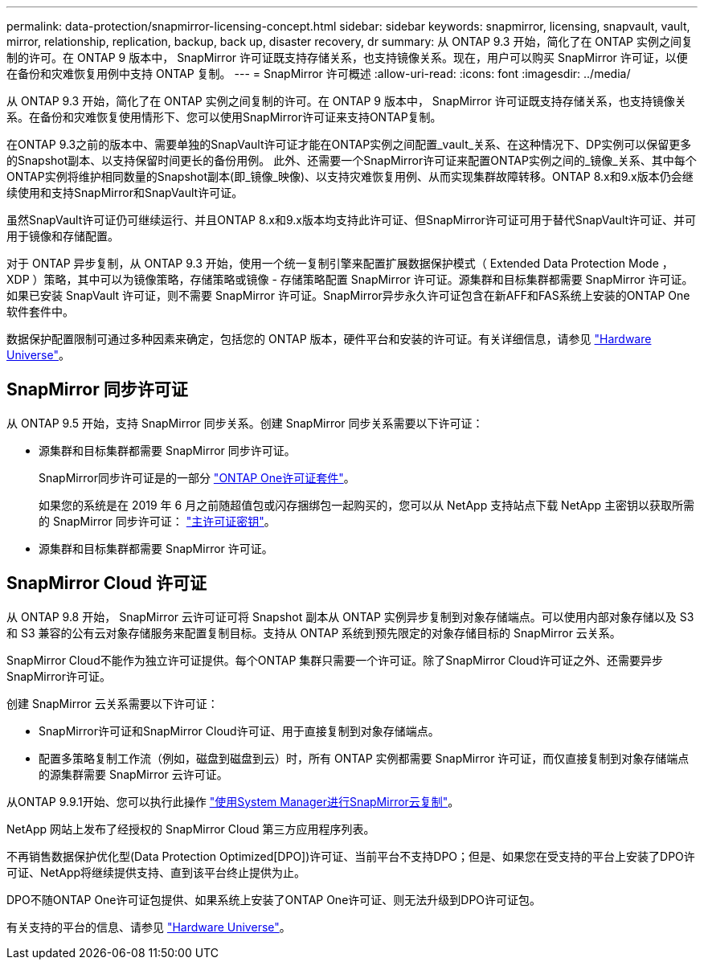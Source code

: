 ---
permalink: data-protection/snapmirror-licensing-concept.html 
sidebar: sidebar 
keywords: snapmirror, licensing, snapvault, vault, mirror, relationship, replication, backup, back up, disaster recovery, dr 
summary: 从 ONTAP 9.3 开始，简化了在 ONTAP 实例之间复制的许可。在 ONTAP 9 版本中， SnapMirror 许可证既支持存储关系，也支持镜像关系。现在，用户可以购买 SnapMirror 许可证，以便在备份和灾难恢复用例中支持 ONTAP 复制。 
---
= SnapMirror 许可概述
:allow-uri-read: 
:icons: font
:imagesdir: ../media/


[role="lead"]
从 ONTAP 9.3 开始，简化了在 ONTAP 实例之间复制的许可。在 ONTAP 9 版本中， SnapMirror 许可证既支持存储关系，也支持镜像关系。在备份和灾难恢复使用情形下、您可以使用SnapMirror许可证来支持ONTAP复制。

在ONTAP 9.3之前的版本中、需要单独的SnapVault许可证才能在ONTAP实例之间配置_vault_关系、在这种情况下、DP实例可以保留更多的Snapshot副本、以支持保留时间更长的备份用例。 此外、还需要一个SnapMirror许可证来配置ONTAP实例之间的_镜像_关系、其中每个ONTAP实例将维护相同数量的Snapshot副本(即_镜像_映像)、以支持灾难恢复用例、从而实现集群故障转移。ONTAP 8.x和9.x版本仍会继续使用和支持SnapMirror和SnapVault许可证。

虽然SnapVault许可证仍可继续运行、并且ONTAP 8.x和9.x版本均支持此许可证、但SnapMirror许可证可用于替代SnapVault许可证、并可用于镜像和存储配置。

对于 ONTAP 异步复制，从 ONTAP 9.3 开始，使用一个统一复制引擎来配置扩展数据保护模式（ Extended Data Protection Mode ， XDP ）策略，其中可以为镜像策略，存储策略或镜像 - 存储策略配置 SnapMirror 许可证。源集群和目标集群都需要 SnapMirror 许可证。如果已安装 SnapVault 许可证，则不需要 SnapMirror 许可证。SnapMirror异步永久许可证包含在新AFF和FAS系统上安装的ONTAP One软件套件中。

数据保护配置限制可通过多种因素来确定，包括您的 ONTAP 版本，硬件平台和安装的许可证。有关详细信息，请参见 https://hwu.netapp.com/["Hardware Universe"^]。



== SnapMirror 同步许可证

从 ONTAP 9.5 开始，支持 SnapMirror 同步关系。创建 SnapMirror 同步关系需要以下许可证：

* 源集群和目标集群都需要 SnapMirror 同步许可证。
+
SnapMirror同步许可证是的一部分 https://docs.netapp.com/us-en/ontap/system-admin/manage-licenses-concept.html["ONTAP One许可证套件"]。

+
如果您的系统是在 2019 年 6 月之前随超值包或闪存捆绑包一起购买的，您可以从 NetApp 支持站点下载 NetApp 主密钥以获取所需的 SnapMirror 同步许可证： https://mysupport.netapp.com/NOW/knowledge/docs/olio/guides/master_lickey/["主许可证密钥"]。

* 源集群和目标集群都需要 SnapMirror 许可证。




== SnapMirror Cloud 许可证

从 ONTAP 9.8 开始， SnapMirror 云许可证可将 Snapshot 副本从 ONTAP 实例异步复制到对象存储端点。可以使用内部对象存储以及 S3 和 S3 兼容的公有云对象存储服务来配置复制目标。支持从 ONTAP 系统到预先限定的对象存储目标的 SnapMirror 云关系。

SnapMirror Cloud不能作为独立许可证提供。每个ONTAP 集群只需要一个许可证。除了SnapMirror Cloud许可证之外、还需要异步SnapMirror许可证。

创建 SnapMirror 云关系需要以下许可证：

* SnapMirror许可证和SnapMirror Cloud许可证、用于直接复制到对象存储端点。
* 配置多策略复制工作流（例如，磁盘到磁盘到云）时，所有 ONTAP 实例都需要 SnapMirror 许可证，而仅直接复制到对象存储端点的源集群需要 SnapMirror 云许可证。


从ONTAP 9.9.1开始、您可以执行此操作 https://docs.netapp.com/us-en/ontap/task_dp_back_up_to_cloud.html["使用System Manager进行SnapMirror云复制"]。

NetApp 网站上发布了经授权的 SnapMirror Cloud 第三方应用程序列表。

不再销售数据保护优化型(Data Protection Optimized[DPO])许可证、当前平台不支持DPO；但是、如果您在受支持的平台上安装了DPO许可证、NetApp将继续提供支持、直到该平台终止提供为止。

DPO不随ONTAP One许可证包提供、如果系统上安装了ONTAP One许可证、则无法升级到DPO许可证包。

有关支持的平台的信息、请参见 https://hwu.netapp.com/["Hardware Universe"^]。
